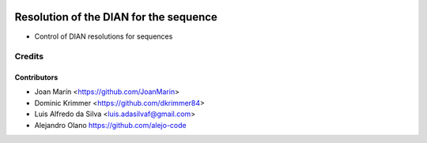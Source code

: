 .. image:: https://img.shields.io/badge/license-AGPL--3-blue.png
   :target: https://www.gnu.org/licenses/agpl
   :alt: License: AGPL-3

=======================================
Resolution of the DIAN for the sequence
=======================================

- Control of DIAN resolutions for sequences

Credits
=======

Contributors
------------

* Joan Marín <https://github.com/JoanMarin>
* Dominic Krimmer <https://github.com/dkrimmer84>
* Luis Alfredo da Silva <luis.adasilvaf@gmail.com>
* Alejandro Olano https://github.com/alejo-code

